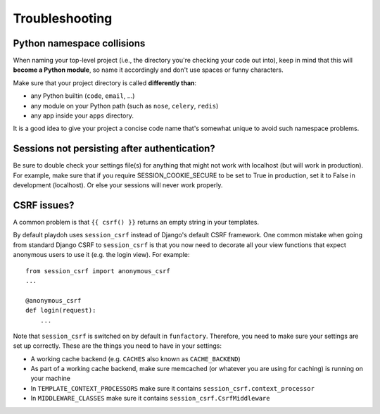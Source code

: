 ===============
Troubleshooting
===============

Python namespace collisions
---------------------------

When naming your top-level project (i.e., the directory you're checking
your code out into), keep in mind that this will **become a Python module**,
so name it accordingly and don't use spaces or funny characters.

Make sure that your project directory is called **differently than**:

* any Python builtin (``code``, ``email``, ...)
* any module on your Python path (such as ``nose``, ``celery``, ``redis``)
* any app inside your ``apps`` directory.

It is a good idea to give your project a concise code name that's somewhat
unique to avoid such namespace problems.

Sessions not persisting after authentication?
---------------------------------------------

Be sure to double check your settings file(s) for anything that might not
work with localhost (but will work in production). For example, make sure
that if you require SESSION_COOKIE_SECURE to be set to True in production,
set it to False in development (localhost). Or else your sessions will 
never work properly.

CSRF issues?
------------

A common problem is that ``{{ csrf() }}`` returns an empty string in your 
templates.

By default playdoh uses ``session_csrf`` instead of Django's default CSRF 
framework. One common mistake when going from standard Django CSRF to 
``session_csrf`` is that you now need to decorate all your view functions
that expect anonymous users to use it (e.g. the login view). For example::

    from session_csrf import anonymous_csrf
    ...
    
    @anonymous_csrf
    def login(request):
        ...

Note that ``session_csrf`` is switched on by default in ``funfactory``. 
Therefore, you need to make sure your settings are set up correctly. 
These are the things you need to have in your settings:

* A working cache backend (e.g. ``CACHES`` also known as ``CACHE_BACKEND``)

* As part of a working cache backend, make sure memcached (or whatever you are
  using for caching) is running on your machine

* In ``TEMPLATE_CONTEXT_PROCESSORS`` make sure it contains 
  ``session_csrf.context_processor``

* In ``MIDDLEWARE_CLASSES`` make sure it contains ``session_csrf.CsrfMiddleware``

.. seealso::

   * https://github.com/mozilla/django-session-csrf/blob/master/session_csrf/__init__.py
   * https://github.com/django/django/blob/master/django/template/defaulttags.py#L40